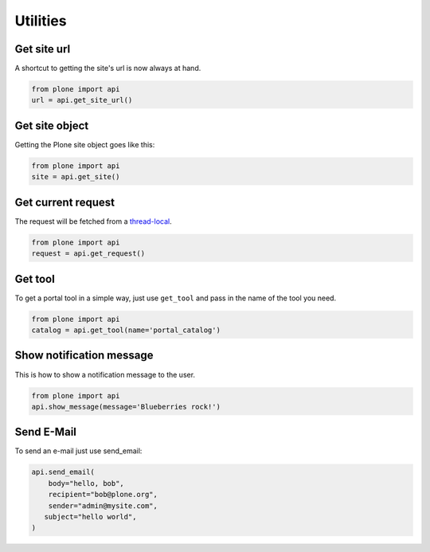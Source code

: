 Utilities
=========

.. _get_site_url_example:

Get site url
------------

A shortcut to getting the site's url is now always at hand.

.. code-block:: python

    from plone import api
    url = api.get_site_url()

.. invisible-code-block:: python

    self.assertEqual(url, 'http://nohost')


.. _get_site_example:

Get site object
---------------

Getting the Plone site object goes like this:

.. code-block:: python

    from plone import api
    site = api.get_site()

.. invisible-code-block:: python

    self.assertEquals(site.getPortalTypeName(), 'Plone Site')
    self.assertEquals(site.getId(), 'plone')


.. _get_request_example:

Get current request
-------------------

The request will be fetched from a `thread-local <http://readthedocs.org/docs/collective-docs/en/latest/persistency/lifecycle.html?highlight=thread-local>`_.

.. code-block:: python

    from plone import api
    request = api.get_request()

.. invisible-code-block:: python

    from ZPublisher.HTTPRequest import HTTPRequest
    self.assertTrue(isinstance(request, HTTPRequest))
    self.assertEqual(request.getURL(), 'http://nohost')


.. _get_tool_example:

Get tool
--------

To get a portal tool in a simple way, just use ``get_tool`` and pass in the
name of the tool you need.

.. code-block:: python

    from plone import api
    catalog = api.get_tool(name='portal_catalog')

.. invisible-code-block:: python

    self.assertEqual(catalog.__class__.__name__, 'CatalogTool')


.. _show_message_example:

Show notification message
-------------------------

This is how to show a notification message to the user.

.. code-block:: python

    from plone import api
    api.show_message(message='Blueberries rock!')

.. invisible-code-block:: python

    # TODO: how to test this?


.. _send_email_example:

Send E-Mail
-----------

To send an e-mail just use send_email:

.. Todo: Add example for creating a mime-mail

.. invisible-code-block:: python

    # Mock the mail host so we can test sending the email
    from plone import api
    from Products.CMFPlone.tests.utils import MockMailHost
    from Products.CMFPlone.utils import getToolByName
    from Products.MailHost.interfaces import IMailHost

    mockmailhost = MockMailHost('MailHost')
    site = api.get_site()
    site.MailHost = mockmailhost
    sm = site.getSiteManager()
    sm.registerUtility(component=mockmailhost, provided=IMailHost)
    mailhost = getToolByName(site, 'MailHost')
    mailhost.reset()

.. code-block:: python

    api.send_email(
        body="hello, bob",
        recipient="bob@plone.org",
        sender="admin@mysite.com",
       subject="hello world",
    )

.. invisible-code-block:: python
    # test email
    self.assertEqual(len(mailhost.messages), 1)

    msg = mailhost.messages[0]

    self.assertTrue('To: bob@plone.org' in msg)
    self.assertTrue('From: admin@mysite.com' in msg)
    self.assertTrue('Subject: =?utf-8?q?hello_world' in msg)
    self.assertTrue('hello, bob' in msg)
